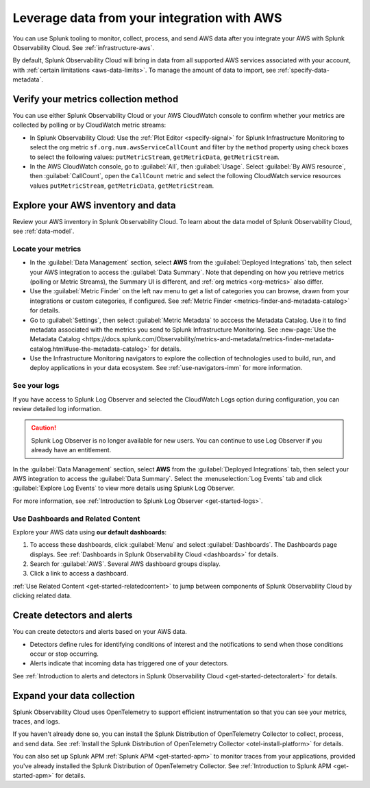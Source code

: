 .. _aws-post-install:

***********************************************
Leverage data from your integration with AWS
***********************************************

.. meta::
  :description: After connecting your AWS account to Splunk Observability Cloud, you can perform the actions described in this topic.

You can use Splunk tooling to monitor, collect, process, and send AWS data after you integrate your AWS with Splunk Observability Cloud. See :ref:`infrastructure-aws`.

By default, Splunk Observability Cloud will bring in data from all supported AWS services associated with your account, with :ref:`certain limitations <aws-data-limits>`. To manage the amount of data to import, see :ref:`specify-data-metadata`.

Verify your metrics collection method
============================================

You can use either Splunk Observability Cloud or your AWS CloudWatch console to confirm whether your metrics are collected by polling or by CloudWatch metric streams:

- In Splunk Observability Cloud: Use the :ref:`Plot Editor <specify-signal>` for Splunk Infrastructure Monitoring to select the org metric ``sf.org.num.awsServiceCallCount`` and filter by the ``method`` property using check boxes to select the following values: ``putMetricStream``, ``getMetricData``, ``getMetricStream``.
- In the AWS CloudWatch console, go to :guilabel:`All`, then :guilabel:`Usage`. Select :guilabel:`By AWS resource`, then :guilabel:`CallCount`, open the ``CallCount`` metric and select the following CloudWatch service resources values  ``putMetricStream``, ``getMetricData``, ``getMetricStream``.

Explore your AWS inventory and data
============================================

Review your AWS inventory in Splunk Observability Cloud. To learn about the data model of Splunk Observability Cloud, see :ref:`data-model`.

Locate your metrics
------------------------------------------------------

- In the :guilabel:`Data Management` section, select :strong:`AWS` from the :guilabel:`Deployed Integrations` tab, then select your AWS integration to access the :guilabel:`Data Summary`. Note that depending on how you retrieve metrics (polling or Metric Streams), the Summary UI is different, and :ref:`org metrics <org-metrics>` also differ. 
- Use the :guilabel:`Metric Finder` on the left nav menu to get a list of categories you can browse, drawn from your integrations or custom categories, if configured. See :ref:`Metric Finder <metrics-finder-and-metadata-catalog>` for details.
- Go to :guilabel:`Settings`, then select :guilabel:`Metric Metadata` to acccess the Metadata Catalog. Use it to find metadata associated with the metrics you send to Splunk Infrastructure Monitoring. See :new-page:`Use the Metadata Catalog <https://docs.splunk.com/Observability/metrics-and-metadata/metrics-finder-metadata-catalog.html#use-the-metadata-catalog>` for details.
- Use the Infrastructure Monitoring navigators to explore the collection of technologies used to build, run, and deploy applications in your data ecosystem. See :ref:`use-navigators-imm` for more information. 

See your logs 
------------------------------------------------------

If you have access to Splunk Log Observer and selected the CloudWatch Logs option during configuration, you can review detailed log information. 

.. caution:: Splunk Log Observer is no longer available for new users. You can continue to use Log Observer if you already have an entitlement.

In the :guilabel:`Data Management` section, select :strong:`AWS` from the :guilabel:`Deployed Integrations` tab, then select your AWS integration to access the :guilabel:`Data Summary`. Select the :menuselection:`Log Events` tab and click :guilabel:`Explore Log Events` to view more details using Splunk Log Observer.

For more information, see :ref:`Introduction to Splunk Log Observer <get-started-logs>`.

Use Dashboards and Related Content
------------------------------------------------------

Explore your AWS data using :strong:`our default dashboards`:

1. To access these dashboards, click :guilabel:`Menu` and select :guilabel:`Dashboards`. The Dashboards page displays. See :ref:`Dashboards in Splunk Observability Cloud <dashboards>` for details.
2. Search for :guilabel:`AWS`. Several AWS dashboard groups display.
3. Click a link to access a dashboard.

:ref:`Use Related Content <get-started-relatedcontent>` to jump between components of Splunk Observability Cloud by clicking related data.

Create detectors and alerts
================================

You can create detectors and alerts based on your AWS data.

- Detectors define rules for identifying conditions of interest and the notifications to send when those conditions occur or stop occurring.

- Alerts indicate that incoming data has triggered one of your detectors.

See :ref:`Introduction to alerts and detectors in Splunk Observability Cloud <get-started-detectoralert>` for details.

Expand your data collection
====================================

Splunk Observability Cloud uses OpenTelemetry to support efficient instrumentation so that you can see your metrics, traces, and logs.

If you haven't already done so, you can install the Splunk Distribution of OpenTelemetry Collector to collect, process, and send data. See :ref:`Install the Splunk Distribution of OpenTelemetry Collector <otel-install-platform>` for details.

You can also set up Splunk APM :ref:`Splunk APM <get-started-apm>` to monitor traces from your applications, provided you've already installed the Splunk Distribution of OpenTelemetry Collector. See :ref:`Introduction to Splunk APM <get-started-apm>` for details.


